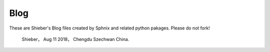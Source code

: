 Blog
=============
These are Shieber's Blog files created by Sphnix and related python pakages.
Please do not fork!
	Shieber，
	Aug 11 2018，
	Chengdu Szechwan China.
